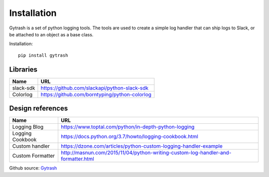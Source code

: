 .. _Installation:

******************
Installation
******************
Gytrash is a set of python logging tools. The tools are used to create a simple log handler that can ship logs to Slack, or be attached to an object as a base class.

Installation::

    pip install gytrash


Libraries
=========

==================   ============
Name                 URL
==================   ============
slack-sdk            https://github.com/slackapi/python-slack-sdk
Colorlog             https://github.com/borntyping/python-colorlog
==================   ============


Design references
=================

==================   ============
Name                 URL
==================   ============
Logging Blog         https://www.toptal.com/python/in-depth-python-logging
Logging Cookbook     https://docs.python.org/3.7/howto/logging-cookbook.html
Custom handler       https://dzone.com/articles/python-custom-logging-handler-example
Custom Formatter     http://masnun.com/2015/11/04/python-writing-custom-log-handler-and-formatter.html
==================   ============

Github source: `Gytrash <https://github.com/trejas/gytrash>`_